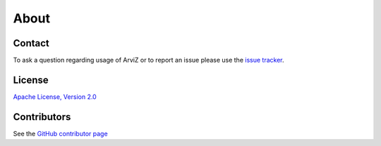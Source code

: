 *****
About
*****


Contact
=======

To ask a question regarding usage of ArviZ or to report an issue please use the `issue tracker <https://github.com/arviz-devs/arviz/issues>`__.


License
=======

`Apache License, Version
2.0 <https://github.com/arviz-devs/arviz/blob/master/LICENSE>`__


Contributors
============

See the `GitHub contributor
page <https://github.com/arviz-devs/arviz/graphs/contributors>`__
